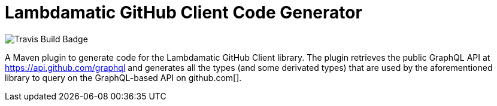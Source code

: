 = Lambdamatic GitHub Client Code Generator

image::https://travis-ci.org/lambdamatic/lambdamatic-github-graphql-maven-plugin.svg[Travis Build Badge]


A Maven plugin to generate code for the Lambdamatic GitHub Client library.
The plugin retrieves the public GraphQL API at https://api.github.com/graphql[]
and generates all the types (and some derivated types) that are used by the
aforementioned library to query on the GraphQL-based API on github.com[].